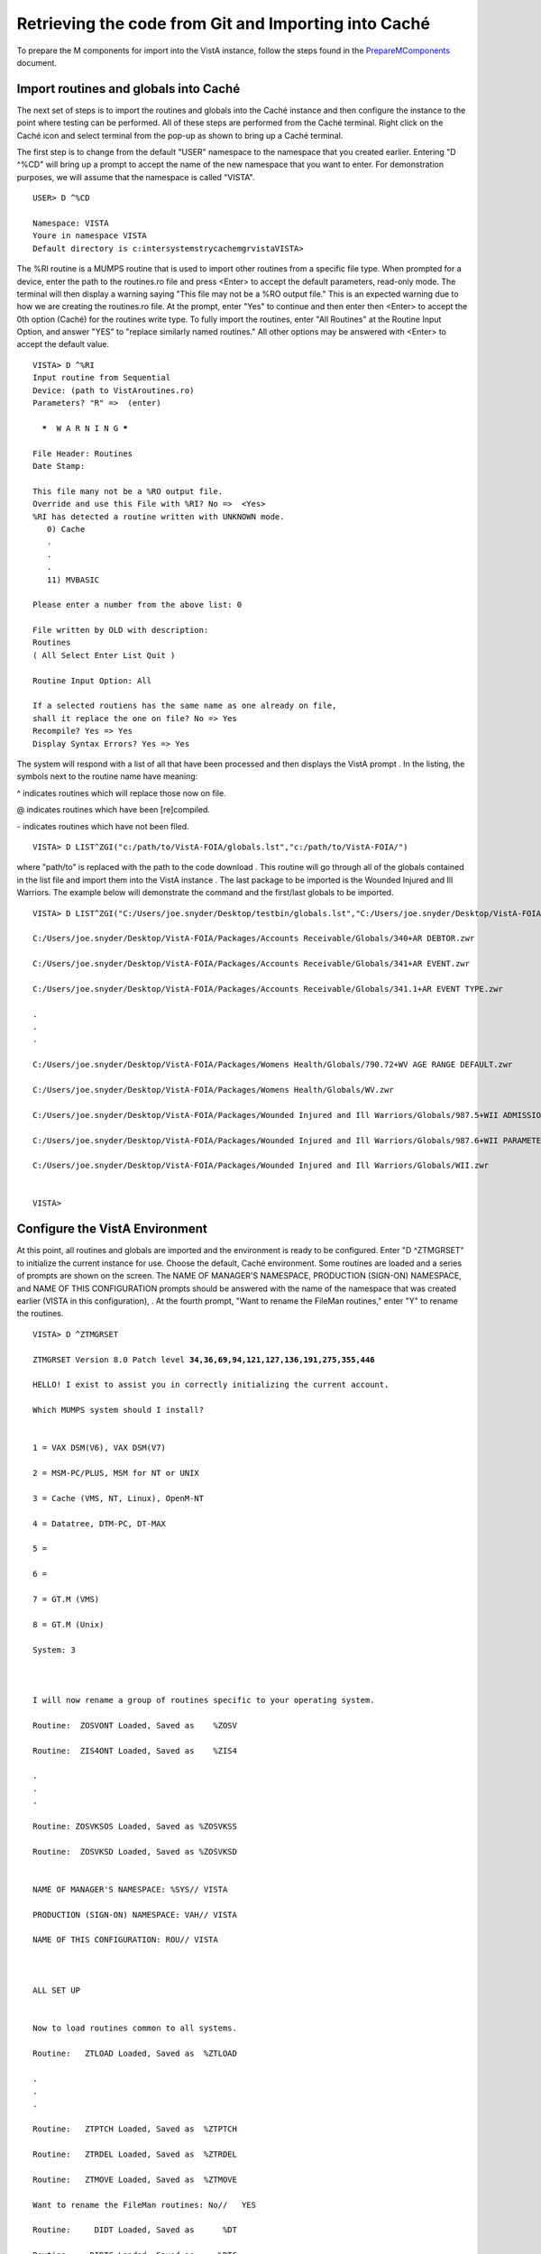 ﻿Retrieving the code from Git and Importing into Caché
==========================================================

.. role:: usertype
    :class: usertype

To prepare the M components for import into the VistA instance, follow the steps found in the PrepareMComponents_ document.

.. _PrepareMComponents: PrepareMComponents.rst


Import routines and globals into Caché
--------------------------------------

The next set of steps is to import the routines and globals into the Caché instance and then configure the instance to the point where testing can be performed. All of these steps are performed from the Caché terminal. Right click on the Caché icon and select terminal from the pop-up as shown to bring up a Caché terminal.


The first step is to change from the default \"USER\" namespace to the namespace that you created earlier. Entering \"D ^%CD\" will bring up a prompt to accept the name of the new namespace that you want to enter. For demonstration purposes, we will assume that the namespace is called \"VISTA\".


.. parsed-literal::

  USER> :usertype:`D ^%CD`

  Namespace: :usertype:`VISTA`
  Youre in namespace VISTA
  Default directory is c:\intersystems\trycache\mgr\vista\
  VISTA>


The %RI routine is a MUMPS routine that is used to import other routines from a specific file type. When prompted for a device, enter the path to the routines.ro file and press <Enter> to accept the default parameters, read-only mode. The terminal will then display a warning saying
\"This file may not be a %RO output file.\" This is an expected warning due to how we are creating the routines.ro file. At the prompt, enter \"Yes\" to continue and then enter then <Enter> to accept the 0th option (Caché) for the routines write type. To fully import the routines, enter
\"All Routines\" at the Routine Input Option, and answer \"YES\" to \"replace similarly named routines.\" All other options may be answered with <Enter> to accept the default value.

.. parsed-literal::

  VISTA> :usertype:`D ^%RI`
  Input routine from Sequential
  Device: (path to VistAroutines.ro)
  Parameters? "R" =>  (enter)

    *****  W A R N I N G *****

  File Header: Routines
  Date Stamp:

  This file many not be a %RO output file.
  Override and use this File with %RI? No =>  <Yes>
  %RI has detected a routine written with UNKNOWN mode.
     0) Cache
     .
     .
     .
     11) MVBASIC

  Please enter a number from the above list: :usertype:`0`

  File written by OLD with description:
  Routines
  ( All Select Enter List Quit )

  Routine Input Option: :usertype:`All`

  If a selected routiens has the same name as one already on file,
  shall it replace the one on file? No => :usertype:`Yes`
  Recompile? Yes => :usertype:`Yes`
  Display Syntax Errors? Yes => :usertype:`Yes`


The system will respond with a list of all that have been processed and then displays the VistA prompt . In the listing, the symbols next to the routine name have meaning:

^ indicates routines which will replace those now on file.

@ indicates routines which have been [re]compiled.

\- indicates routines which have not been filed.

.. parsed-literal::

  VISTA> :usertype:`D LIST^ZGI("c:/path/to/VistA-FOIA/globals.lst","c:/path/to/VistA-FOIA/")`

where \"path/to\" is replaced with the path to the code download . This routine will go through all of the globals contained in the list file and import them into the VistA instance . The last package to be imported is the Wounded Injured and Ill Warriors.  The example below will demonstrate the command and the first/last globals to be imported.

.. parsed-literal::

  VISTA> :usertype:`D LIST^ZGI("C:/Users/joe.snyder/Desktop/testbin/globals.lst","C:/Users/joe.snyder/Desktop/VistA-FOIA/")`

  C:/Users/joe.snyder/Desktop/VistA-FOIA/Packages/Accounts Receivable/Globals/340+AR DEBTOR.zwr

  C:/Users/joe.snyder/Desktop/VistA-FOIA/Packages/Accounts Receivable/Globals/341+AR EVENT.zwr

  C:/Users/joe.snyder/Desktop/VistA-FOIA/Packages/Accounts Receivable/Globals/341.1+AR EVENT TYPE.zwr

  .
  .
  .

  C:/Users/joe.snyder/Desktop/VistA-FOIA/Packages/Womens Health/Globals/790.72+WV AGE RANGE DEFAULT.zwr

  C:/Users/joe.snyder/Desktop/VistA-FOIA/Packages/Womens Health/Globals/WV.zwr

  C:/Users/joe.snyder/Desktop/VistA-FOIA/Packages/Wounded Injured and Ill Warriors/Globals/987.5+WII ADMISSIONS DISCHARGES.zwr

  C:/Users/joe.snyder/Desktop/VistA-FOIA/Packages/Wounded Injured and Ill Warriors/Globals/987.6+WII PARAMETERS.zwr

  C:/Users/joe.snyder/Desktop/VistA-FOIA/Packages/Wounded Injured and Ill Warriors/Globals/WII.zwr


  VISTA>


Configure the VistA Environment
-------------------------------

At this point, all routines and globals are imported and the environment is ready to be configured.  Enter \"D ^ZTMGRSET\"
to initialize the current instance for use. Choose the default, Caché environment. Some routines are loaded and a series of prompts are shown on the screen.  The NAME OF MANAGER'S NAMESPACE, PRODUCTION (SIGN-ON) NAMESPACE, and NAME OF THIS CONFIGURATION prompts should be answered with the name of the namespace that was created earlier (VISTA in this configuration), . At the fourth prompt, \"Want to rename the FileMan routines,\" enter \"Y\" to rename the routines.

.. parsed-literal::

  VISTA> :usertype:`D ^ZTMGRSET`

  ZTMGRSET Version 8.0 Patch level **34,36,69,94,121,127,136,191,275,355,446**

  HELLO! I exist to assist you in correctly initializing the current account.

  Which MUMPS system should I install?


  1 = VAX DSM(V6), VAX DSM(V7)

  2 = MSM-PC/PLUS, MSM for NT or UNIX

  3 = Cache (VMS, NT, Linux), OpenM-NT

  4 = Datatree, DTM-PC, DT-MAX

  5 =

  6 =

  7 = GT.M (VMS)

  8 = GT.M (Unix)

  System: :usertype:`3`



  I will now rename a group of routines specific to your operating system.

  Routine:  ZOSVONT Loaded, Saved as    %ZOSV

  Routine:  ZIS4ONT Loaded, Saved as    %ZIS4

  .
  .
  .

  Routine: ZOSVKSOS Loaded, Saved as %ZOSVKSS

  Routine:  ZOSVKSD Loaded, Saved as %ZOSVKSD


  NAME OF MANAGER'S NAMESPACE: %SYS// :usertype:`VISTA`

  PRODUCTION (SIGN-ON) NAMESPACE: VAH// :usertype:`VISTA`

  NAME OF THIS CONFIGURATION: ROU// :usertype:`VISTA`



  ALL SET UP


  Now to load routines common to all systems.

  Routine:   ZTLOAD Loaded, Saved as  %ZTLOAD

  .
  .
  .

  Routine:   ZTPTCH Loaded, Saved as  %ZTPTCH

  Routine:   ZTRDEL Loaded, Saved as  %ZTRDEL

  Routine:   ZTMOVE Loaded, Saved as  %ZTMOVE

  Want to rename the FileMan routines: No//   :usertype:`YES`

  Routine:     DIDT Loaded, Saved as      %DT

  Routine:    DIDTC Loaded, Saved as     %DTC

  Routine:    DIRCR Loaded, Saved as     %RCR

  Installing ^%Z editor

  Setting ^%ZIS('C')



  Now, I will check your % globals...........


  ALL DONE

  VISTA>


The final step needed for the testing is to alter a device within the File Manager. We need to change the $I value of the TELNET device to let the Caché terminal function as a display for the XINDEX routine.

The first step is to identify yourself as a programmer and gain permissions to change the files attributes.  Enter \"VISTA> S DUZ=1 D Q^DI\"

to first get access to the File Manager and then to start the File Manager. At the Select OPTION prompt, enter \"1\" to edit the file entries; at the INPUT TO WHAT FILE: prompt, enter the word \"DEVICE\"; and at the EDIT WHICH FIELD: prompt enter \"$I\". Enter <Enter> to end the field queries. The system will respond with a Select DEVICE NAME: prompt, enter \"TELNET\" to bring up an option menu and then enter the option that does not reference GT.M or UNIX. Finally, the system will respond with $I: TNA//.  Enter \|TNT\|, and press enter until the VISTA prompt is reached.

.. parsed-literal::

  VISTA> :usertype:`S DUZ=1 D Q^DI`

  VA FileMan 22.0

  Select OPTION: :usertype:`1`

  INPUT TO WHAT FILE: :usertype:`DEVICE`
  EDIT WHICH FIELD: ALL// :usertype:`$I`
  THEN EDIT FIELD: :usertype:`<ENTER>`

  Select DEVICE NAME: :usertype:`TELNET`
       1  TELNET    TELNET    TNA
       2  TELNET   GTM-UNIX-TELNET    TELNET   /dev/pts
  CHOOSE 1-2:  :usertype:`1`
  $I: TNA// :usertype:`|TNT|`

  Select DEVICE NAME: :usertype:`<ENTER>`

  Select OPTION:  :usertype:`<ENTER>`

  VISTA>
